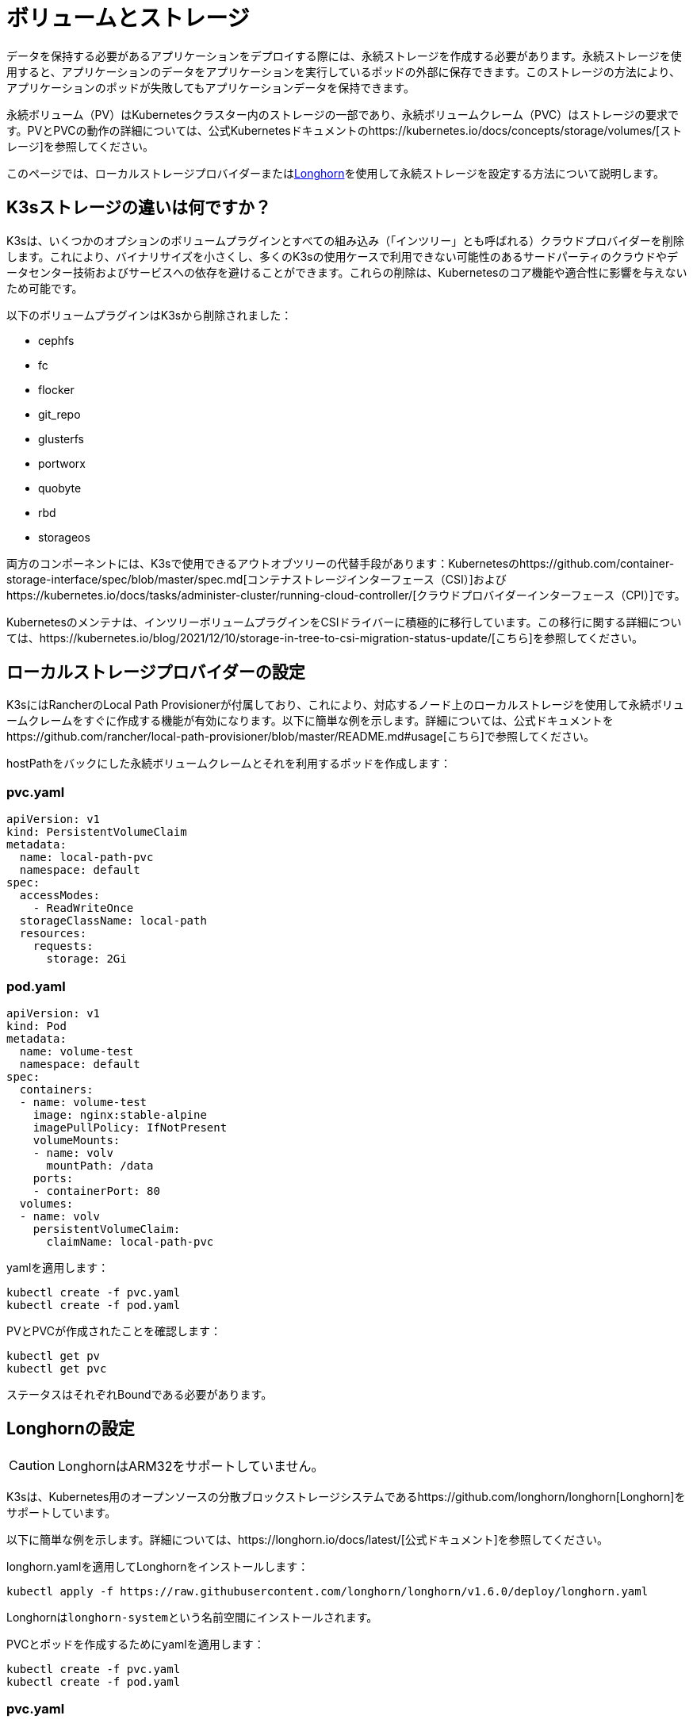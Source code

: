 = ボリュームとストレージ

データを保持する必要があるアプリケーションをデプロイする際には、永続ストレージを作成する必要があります。永続ストレージを使用すると、アプリケーションのデータをアプリケーションを実行しているポッドの外部に保存できます。このストレージの方法により、アプリケーションのポッドが失敗してもアプリケーションデータを保持できます。

永続ボリューム（PV）はKubernetesクラスター内のストレージの一部であり、永続ボリュームクレーム（PVC）はストレージの要求です。PVとPVCの動作の詳細については、公式Kubernetesドキュメントのhttps://kubernetes.io/docs/concepts/storage/volumes/[ストレージ]を参照してください。

このページでは、ローカルストレージプロバイダーまたは<<setting-up-longhorn,Longhorn>>を使用して永続ストレージを設定する方法について説明します。

== K3sストレージの違いは何ですか？

K3sは、いくつかのオプションのボリュームプラグインとすべての組み込み（「インツリー」とも呼ばれる）クラウドプロバイダーを削除します。これにより、バイナリサイズを小さくし、多くのK3sの使用ケースで利用できない可能性のあるサードパーティのクラウドやデータセンター技術およびサービスへの依存を避けることができます。これらの削除は、Kubernetesのコア機能や適合性に影響を与えないため可能です。

以下のボリュームプラグインはK3sから削除されました：

* cephfs
* fc
* flocker
* git_repo
* glusterfs
* portworx
* quobyte
* rbd
* storageos

両方のコンポーネントには、K3sで使用できるアウトオブツリーの代替手段があります：Kubernetesのhttps://github.com/container-storage-interface/spec/blob/master/spec.md[コンテナストレージインターフェース（CSI）]およびhttps://kubernetes.io/docs/tasks/administer-cluster/running-cloud-controller/[クラウドプロバイダーインターフェース（CPI）]です。

Kubernetesのメンテナは、インツリーボリュームプラグインをCSIドライバーに積極的に移行しています。この移行に関する詳細については、https://kubernetes.io/blog/2021/12/10/storage-in-tree-to-csi-migration-status-update/[こちら]を参照してください。

== ローカルストレージプロバイダーの設定

K3sにはRancherのLocal Path Provisionerが付属しており、これにより、対応するノード上のローカルストレージを使用して永続ボリュームクレームをすぐに作成する機能が有効になります。以下に簡単な例を示します。詳細については、公式ドキュメントをhttps://github.com/rancher/local-path-provisioner/blob/master/README.md#usage[こちら]で参照してください。

hostPathをバックにした永続ボリュームクレームとそれを利用するポッドを作成します：

=== pvc.yaml

[,yaml]
----
apiVersion: v1
kind: PersistentVolumeClaim
metadata:
  name: local-path-pvc
  namespace: default
spec:
  accessModes:
    - ReadWriteOnce
  storageClassName: local-path
  resources:
    requests:
      storage: 2Gi
----

=== pod.yaml

[,yaml]
----
apiVersion: v1
kind: Pod
metadata:
  name: volume-test
  namespace: default
spec:
  containers:
  - name: volume-test
    image: nginx:stable-alpine
    imagePullPolicy: IfNotPresent
    volumeMounts:
    - name: volv
      mountPath: /data
    ports:
    - containerPort: 80
  volumes:
  - name: volv
    persistentVolumeClaim:
      claimName: local-path-pvc
----

yamlを適用します：

[,bash]
----
kubectl create -f pvc.yaml
kubectl create -f pod.yaml
----

PVとPVCが作成されたことを確認します：

[,bash]
----
kubectl get pv
kubectl get pvc
----

ステータスはそれぞれBoundである必要があります。

== Longhornの設定

[CAUTION]
====

LonghornはARM32をサポートしていません。
====


K3sは、Kubernetes用のオープンソースの分散ブロックストレージシステムであるhttps://github.com/longhorn/longhorn[Longhorn]をサポートしています。

以下に簡単な例を示します。詳細については、https://longhorn.io/docs/latest/[公式ドキュメント]を参照してください。

longhorn.yamlを適用してLonghornをインストールします：

[,bash]
----
kubectl apply -f https://raw.githubusercontent.com/longhorn/longhorn/v1.6.0/deploy/longhorn.yaml
----

Longhornは``longhorn-system``という名前空間にインストールされます。

PVCとポッドを作成するためにyamlを適用します：

[,bash]
----
kubectl create -f pvc.yaml
kubectl create -f pod.yaml
----

=== pvc.yaml

[,yaml]
----
apiVersion: v1
kind: PersistentVolumeClaim
metadata:
  name: longhorn-volv-pvc
spec:
  accessModes:
    - ReadWriteOnce
  storageClassName: longhorn
  resources:
    requests:
      storage: 2Gi
----

=== pod.yaml

[,yaml]
----
apiVersion: v1
kind: Pod
metadata:
  name: volume-test
  namespace: default
spec:
  containers:
  - name: volume-test
    image: nginx:stable-alpine
    imagePullPolicy: IfNotPresent
    volumeMounts:
    - name: volv
      mountPath: /data
    ports:
    - containerPort: 80
  volumes:
  - name: volv
    persistentVolumeClaim:
      claimName: longhorn-volv-pvc
----

PVとPVCが作成されたことを確認します：

[,bash]
----
kubectl get pv
kubectl get pvc
----

ステータスはそれぞれBoundである必要があります。
